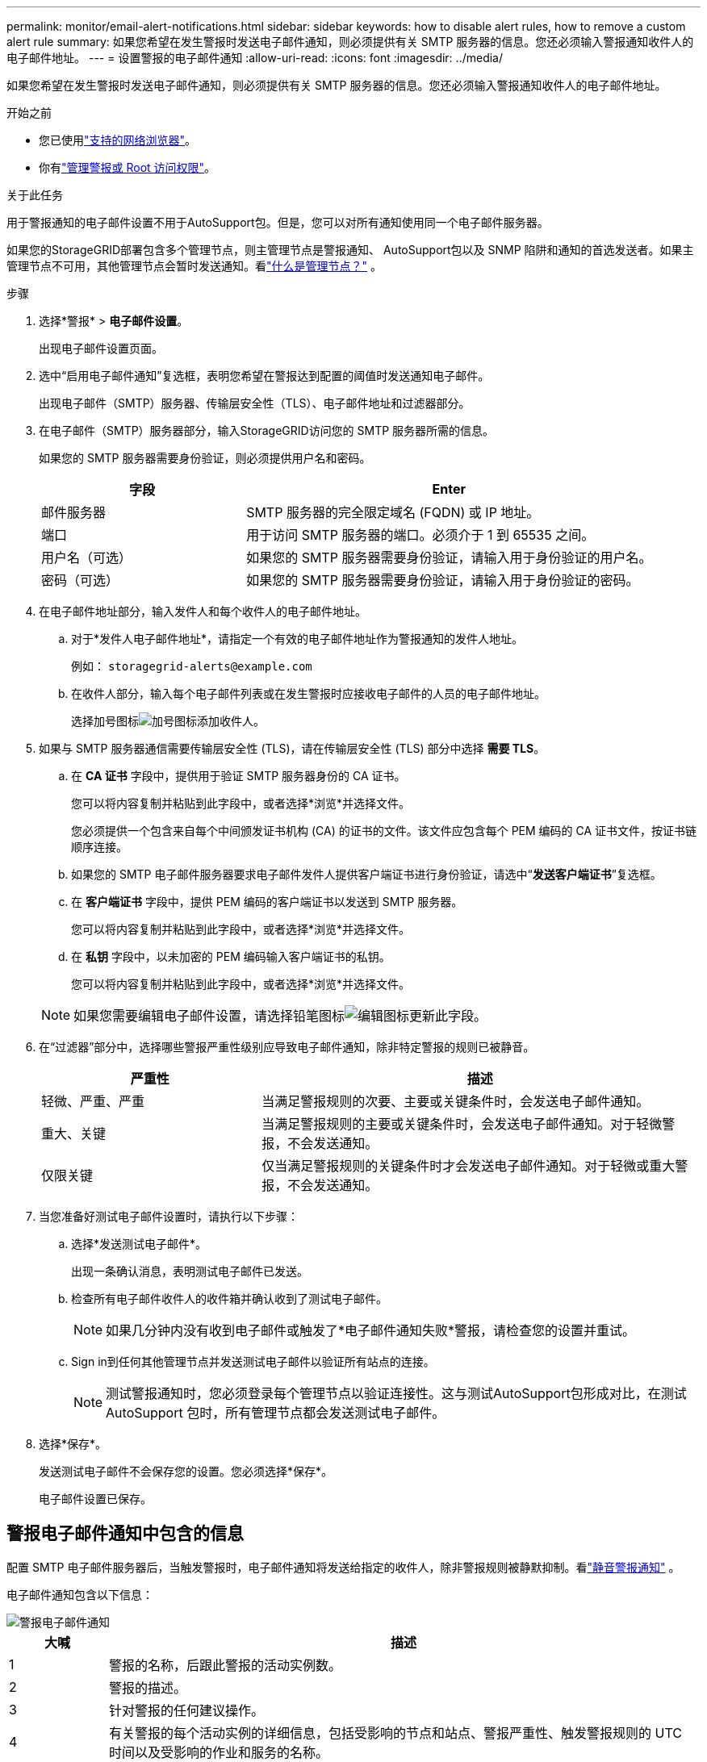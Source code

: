 ---
permalink: monitor/email-alert-notifications.html 
sidebar: sidebar 
keywords: how to disable alert rules, how to remove a custom alert rule 
summary: 如果您希望在发生警报时发送电子邮件通知，则必须提供有关 SMTP 服务器的信息。您还必须输入警报通知收件人的电子邮件地址。 
---
= 设置警报的电子邮件通知
:allow-uri-read: 
:icons: font
:imagesdir: ../media/


[role="lead"]
如果您希望在发生警报时发送电子邮件通知，则必须提供有关 SMTP 服务器的信息。您还必须输入警报通知收件人的电子邮件地址。

.开始之前
* 您已使用link:../admin/web-browser-requirements.html["支持的网络浏览器"]。
* 你有link:../admin/admin-group-permissions.html["管理警报或 Root 访问权限"]。


.关于此任务
用于警报通知的电子邮件设置不用于AutoSupport包。但是，您可以对所有通知使用同一个电子邮件服务器。

如果您的StorageGRID部署包含多个管理节点，则主管理节点是警报通知、 AutoSupport包以及 SNMP 陷阱和通知的首选发送者。如果主管理节点不可用，其他管理节点会暂时发送通知。看link:../primer/what-admin-node-is.html["什么是管理节点？"] 。

.步骤
. 选择*警报* > *电子邮件设置*。
+
出现电子邮件设置页面。

. 选中“启用电子邮件通知”复选框，表明您希望在警报达到配置的阈值时发送通知电子邮件。
+
出现电子邮件（SMTP）服务器、传输层安全性（TLS）、电子邮件地址和过滤器部分。

. 在电子邮件（SMTP）服务器部分，输入StorageGRID访问您的 SMTP 服务器所需的信息。
+
如果您的 SMTP 服务器需要身份验证，则必须提供用户名和密码。

+
[cols="1a,2a"]
|===
| 字段 | Enter 


 a| 
邮件服务器
 a| 
SMTP 服务器的完全限定域名 (FQDN) 或 IP 地址。



 a| 
端口
 a| 
用于访问 SMTP 服务器的端口。必须介于 1 到 65535 之间。



 a| 
用户名（可选）
 a| 
如果您的 SMTP 服务器需要身份验证，请输入用于身份验证的用户名。



 a| 
密码（可选）
 a| 
如果您的 SMTP 服务器需要身份验证，请输入用于身份验证的密码。

|===
. 在电子邮件地址部分，输入发件人和每个收件人的电子邮件地址。
+
.. 对于*发件人电子邮件地址*，请指定一个有效的电子邮件地址作为警报通知的发件人地址。
+
例如：  `storagegrid-alerts@example.com`

.. 在收件人部分，输入每个电子邮件列表或在发生警报时应接收电子邮件的人员的电子邮件地址。
+
选择加号图标image:../media/icon_plus_sign_black_on_white.gif["加号图标"]添加收件人。



. 如果与 SMTP 服务器通信需要传输层安全性 (TLS)，请在传输层安全性 (TLS) 部分中选择 *需要 TLS*。
+
.. 在 *CA 证书* 字段中，提供用于验证 SMTP 服务器身份的 CA 证书。
+
您可以将内容复制并粘贴到此字段中，或者选择*浏览*并选择文件。

+
您必须提供一个包含来自每个中间颁发证书机构 (CA) 的证书的文件。该文件应包含每个 PEM 编码的 CA 证书文件，按证书链顺序连接。

.. 如果您的 SMTP 电子邮件服务器要求电子邮件发件人提供客户端证书进行身份验证，请选中“*发送客户端证书*”复选框。
.. 在 *客户端证书* 字段中，提供 PEM 编码的客户端证书以发送到 SMTP 服务器。
+
您可以将内容复制并粘贴到此字段中，或者选择*浏览*并选择文件。

.. 在 *私钥* 字段中，以未加密的 PEM 编码输入客户端证书的私钥。
+
您可以将内容复制并粘贴到此字段中，或者选择*浏览*并选择文件。

+

NOTE: 如果您需要编辑电子邮件设置，请选择铅笔图标image:../media/icon_edit_tm.png["编辑图标"]更新此字段。



. 在“过滤器”部分中，选择哪些警报严重性级别应导致电子邮件通知，除非特定警报的规则已被静音。
+
[cols="1a,2a"]
|===
| 严重性 | 描述 


 a| 
轻微、严重、严重
 a| 
当满足警报规则的次要、主要或关键条件时，会发送电子邮件通知。



 a| 
重大、关键
 a| 
当满足警报规则的主要或关键条件时，会发送电子邮件通知。对于轻微警报，不会发送通知。



 a| 
仅限关键
 a| 
仅当满足警报规则的关键条件时才会发送电子邮件通知。对于轻微或重大警报，不会发送通知。

|===
. 当您准备好测试电子邮件设置时，请执行以下步骤：
+
.. 选择*发送测试电子邮件*。
+
出现一条确认消息，表明测试电子邮件已发送。

.. 检查所有电子邮件收件人的收件箱并确认收到了测试电子邮件。
+

NOTE: 如果几分钟内没有收到电子邮件或触发了*电子邮件通知失败*警报，请检查您的设置并重试。

.. Sign in到任何其他管理节点并发送测试电子邮件以验证所有站点的连接。
+

NOTE: 测试警报通知时，您必须登录每个管理节点以验证连接性。这与测试AutoSupport包形成对比，在测试 AutoSupport 包时，所有管理节点都会发送测试电子邮件。



. 选择*保存*。
+
发送测试电子邮件不会保存您的设置。您必须选择*保存*。

+
电子邮件设置已保存。





== 警报电子邮件通知中包含的信息

配置 SMTP 电子邮件服务器后，当触发警报时，电子邮件通知将发送给指定的收件人，除非警报规则被静默抑制。看link:silencing-alert-notifications.html["静音警报通知"] 。

电子邮件通知包含以下信息：

image::../media/alerts_email_notification.png[警报电子邮件通知]

[cols="1a,6a"]
|===
| 大喊 | 描述 


 a| 
1
 a| 
警报的名称，后跟此警报的活动实例数。



 a| 
2
 a| 
警报的描述。



 a| 
3
 a| 
针对警报的任何建议操作。



 a| 
4
 a| 
有关警报的每个活动实例的详细信息，包括受影响的节点和站点、警报严重性、触发警报规则的 UTC 时间以及受影响的作业和服务的名称。



 a| 
5
 a| 
发送通知的管理节点的主机名。

|===


== 警报如何分组

为了防止在触发警报时发送过多的电子邮件通知， StorageGRID尝试将多个警报分组到同一个通知中。

请参阅下表，了解StorageGRID如何在电子邮件通知中对多个警报进行分组的示例。

[cols="1a,1a"]
|===
| 行为 | 示例 


 a| 
每个警报通知仅适用于具有相同名称的警报。如果同时触发两个不同名称的警报，则会发送两封电子邮件通知。
 a| 
* 警报 A 同时在两个节点上触发。仅发送一条通知。
* 节点1上触发Alert A，同时节点2上触发Alert B。发送两个通知——每个警报一个通知。




 a| 
对于特定节点上的特定警报，如果达到多个严重程度的阈值，则仅针对最严重的警报发送通知。
 a| 
* 警报 A 被触发，并且达到轻微、严重和严重警报阈值。对于严重警报，将发送一条通知。




 a| 
第一次触发警报时， StorageGRID会等待 2 分钟才发送通知。如果在此期间触发了其他同名警报， StorageGRID会将所有警报分组到初始通知中。
 a| 
. 警报 A 于 08:00 在节点 1 上触发。未发送任何通知。
. 警报 A 于 08:01 在节点 2 上触发。未发送任何通知。
. 08:02 时，发送通知报告两次警报实例。




 a| 
如果触发另一个同名警报， StorageGRID会等待 10 分钟再发送新通知。新的通知会报告所有活动警报（尚未静音的当前警报），即使这些警报之前已报告过。
 a| 
. 警报 A 于 08:00 在节点 1 上触发。通知于 08:02 发送。
. 警报 A 于 08:05 在节点 2 上触发。第二条通知于 08:15（10 分钟后）发送。两个节点均已报告。




 a| 
如果当前存在多个同名警报，并且其中一个警报已解决，则当该警报在已解决该警报的节点上再次发生时，不会发送新的通知。
 a| 
. 节点 1 触发警报 A。已发送通知。
. 节点 2 触发警报 A。已发送第二条通知。
. 警报 A 对于节点 2 已解决，但对于节点 1 仍然有效。
. 节点 2 再次触发警报 A。由于警报对于节点 1 仍然有效，因此不会发送新的通知。




 a| 
StorageGRID会每 7 天继续发送一次电子邮件通知，直到警报的所有实例都得到解决或警报规则被静音。
 a| 
. 3 月 8 日，针对节点 1 触发警报 A。已发送通知。
. 警报 A 尚未解决或消除。  3 月 15 日、3 月 22 日、3 月 29 日等将发送额外通知。


|===


== 解决警报电子邮件通知问题

如果触发了“电子邮件通知失败”警报或您无法收到测试警报电子邮件通知，请按照以下步骤解决问题。

.开始之前
* 您已使用link:../admin/web-browser-requirements.html["支持的网络浏览器"]。
* 你有link:../admin/admin-group-permissions.html["管理警报或 Root 访问权限"]。


.步骤
. 验证您的设置。
+
.. 选择*警报* > *电子邮件设置*。
.. 验证电子邮件（SMTP）服务器设置是否正确。
.. 验证您是否为收件人指定了有效的电子邮件地址。


. 检查您的垃圾邮件过滤器，确保电子邮件没有被发送到垃圾邮件文件夹。
. 请您的电子邮件管理员确认来自发件人地址的电子邮件没有被阻止。
. 收集管理节点的日志文件，然后联系技术支持。
+
技术支持可以使用日志中的信息来帮助确定出了什么问题。例如，连接到您指定的服务器时，prometheus.log 文件可能会显示错误。

+
看link:collecting-log-files-and-system-data.html["收集日志文件和系统数据"] 。


